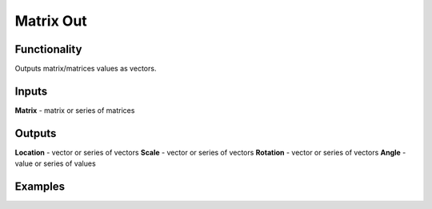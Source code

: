 Matrix Out
===============

Functionality
-------------

Outputs matrix/matrices values as vectors.

Inputs
-------

**Matrix** - matrix or series of matrices

Outputs
-------

**Location** - vector or series of vectors
**Scale** - vector or series of vectors
**Rotation** - vector or series of vectors
**Angle** - value or series of values

Examples
--------
